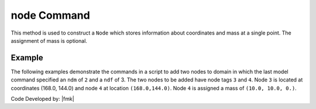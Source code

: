 .. _node:

node Command
************

This method is used to construct a ``Node`` which stores information about coordinates and mass at a single point. The assignment of mass is optional.

.. tabs::

   .. tab:: Python 

      .. function:: model.node(tag, coords, [mass])

         :param tag: integer tag identifying node
         :param coords: tuple of **ndm** nodal coordinates
         :param mass: tuple of **ndf** nodal mass values

         :return: None

   .. tab:: Tcl 

      .. function:: node $tag [ndm $coords] <-mass [ndf $mass]>

      .. csv-table:: 
         :header: "Argument", "Type", "Description"
         :widths: 10, 10, 40

         $tag, |integer|, unique tag identifying node
         $coords,  |listFloat|,  **ndm** nodal coordinates
         $mass, |listFloat|, optional **ndf** nodal mass values


Example
-------

The following examples demonstrate the commands in a script to add two nodes to domain in which the last model command specified an ``ndm`` of ``2`` and a ``ndf`` of 3. The two nodes to be added have node tags ``3`` and ``4``. Node ``3`` is located at coordinates (168.0, 144.0) and node ``4`` at location ``(168.0,144.0)``. Node ``4`` is assigned a mass of ``(10.0, 10.0, 0.)``.


.. tabs::

   .. tab:: Python

      .. code-block:: python

         model.node(3, (168.0,  0.0))
         model.node(4, (168.0,  0.0), mass=(10.0, 10.0, 0.0))

   .. tab:: Tcl

      .. code-block:: tcl

         node 3 168.0 0.0
         node 4 168.0 144.0 -mass 10.0 10.0 0.0


Code Developed by: |fmk|
